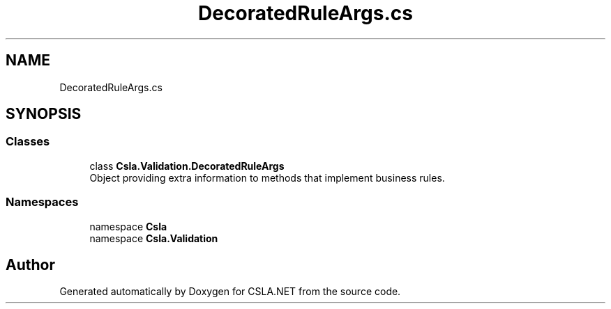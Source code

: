 .TH "DecoratedRuleArgs.cs" 3 "Wed Jul 21 2021" "Version 5.4.2" "CSLA.NET" \" -*- nroff -*-
.ad l
.nh
.SH NAME
DecoratedRuleArgs.cs
.SH SYNOPSIS
.br
.PP
.SS "Classes"

.in +1c
.ti -1c
.RI "class \fBCsla\&.Validation\&.DecoratedRuleArgs\fP"
.br
.RI "Object providing extra information to methods that implement business rules\&. "
.in -1c
.SS "Namespaces"

.in +1c
.ti -1c
.RI "namespace \fBCsla\fP"
.br
.ti -1c
.RI "namespace \fBCsla\&.Validation\fP"
.br
.in -1c
.SH "Author"
.PP 
Generated automatically by Doxygen for CSLA\&.NET from the source code\&.

